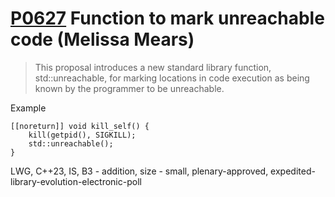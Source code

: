 * [[https://wg21.link/p0627][P0627]] Function to mark unreachable code (Melissa Mears)
:PROPERTIES:
:CUSTOM_ID: p0627r3-function-to-mark-unreachable-code-melissa-mears
:END:
#+begin_quote
This proposal introduces a new standard library function, std::unreachable, for
marking locations in code execution as being known by the programmer to be
unreachable.
#+end_quote

**** Example
#+begin_src c++
[[noreturn]] void kill_self() {
    kill(getpid(), SIGKILL);
    std::unreachable();
}
#+end_src
LWG, C++23, IS, B3 - addition, size - small, plenary-approved, expedited-library-evolution-electronic-poll
